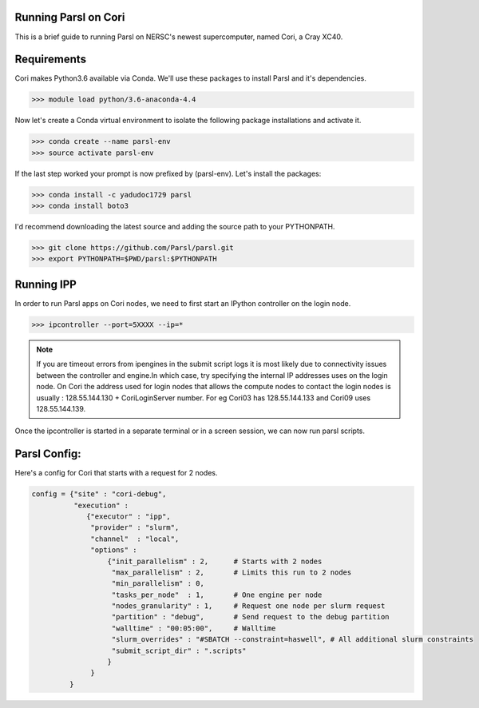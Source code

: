 Running Parsl on Cori
=====================

This is a brief guide to running Parsl on NERSC's newest supercomputer, named Cori, a Cray XC40.

Requirements
============

Cori makes Python3.6 available via Conda. We'll use these packages to install Parsl and it's dependencies.

>>> module load python/3.6-anaconda-4.4

Now let's create a Conda virtual environment to isolate the following package installations and activate it.
 
>>> conda create --name parsl-env
>>> source activate parsl-env

If the last step worked your prompt is now prefixed by (parsl-env). Let's install the packages:

>>> conda install -c yadudoc1729 parsl
>>> conda install boto3


I'd recommend downloading the latest source and adding the source path to your PYTHONPATH.

>>> git clone https://github.com/Parsl/parsl.git
>>> export PYTHONPATH=$PWD/parsl:$PYTHONPATH

Running IPP
===========

In order to run Parsl apps on Cori nodes, we need to first start an IPython controller on the login node.

>>> ipcontroller --port=5XXXX --ip=*

.. note:: If you are timeout errors from ipengines in the submit script logs it is most likely due to
          connectivity issues between the controller and engine.In which case, try specifying the internal
          IP addresses uses on the login node. On Cori the address used for login nodes that  allows the
          compute nodes to contact the login nodes is usually : 128.55.144.130 + CoriLoginServer number.
          For eg Cori03 has 128.55.144.133 and Cori09 uses 128.55.144.139.

Once the ipcontroller is started in a separate terminal or in a screen session, we can now run parsl scripts.

Parsl Config:
=============

Here's a config for Cori that starts with a request for 2 nodes.

.. code:: python3

     config = {"site" : "cori-debug",
               "execution" :
                  {"executor" : "ipp",
                   "provider" : "slurm",
                   "channel"  : "local",
                   "options" :
                       {"init_parallelism" : 2,      # Starts with 2 nodes
                        "max_parallelism" : 2,       # Limits this run to 2 nodes
                        "min_parallelism" : 0,  
                        "tasks_per_node"  : 1,       # One engine per node
                        "nodes_granularity" : 1,     # Request one node per slurm request
                        "partition" : "debug",       # Send request to the debug partition
                        "walltime" : "00:05:00",     # Walltime 
                        "slurm_overrides" : "#SBATCH --constraint=haswell", # All additional slurm constraints
                        "submit_script_dir" : ".scripts"
                       }
                   }
              } 
              



